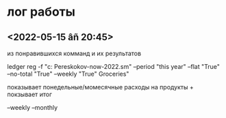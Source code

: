 * лог работы
** <2022-05-15 âñ 20:45>

из понравившихся комманд и их результатов

ledger reg -f "c:\Users\Vlad Pereskokov\Documents\Org\ledger-now\ledger-2022.sm" --period "this year" --flat "True" --no-total "True" --weekly "True" Groceries"

показывает понедельные/момесячные расходы на продукты + покзывает итог

--weekly
--monthly
